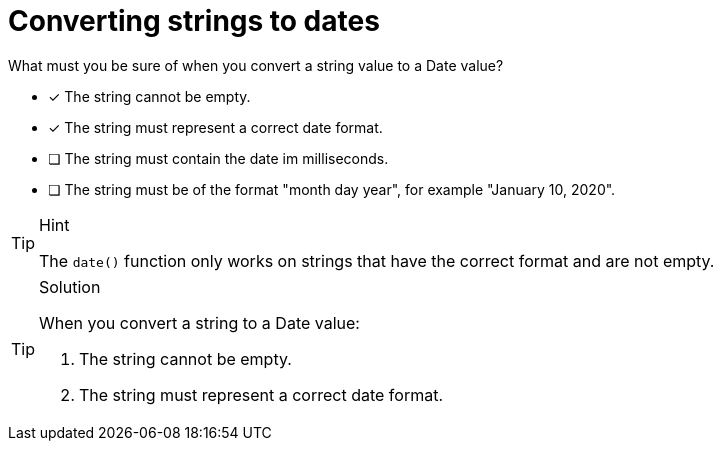 [.question]
= Converting strings to dates

What must you be sure of when you convert a string value to a Date value?

* [x] The string cannot be empty.
* [x] The string must represent a correct date format.
* [ ] The string must contain the date im milliseconds.
* [ ] The string must be of the format "month day year", for example "January 10, 2020".

[TIP,role=hint]
.Hint
====
The `date()` function only works on strings that have the correct format and are not empty.
====

[TIP,role=solution]
.Solution
====
When you convert a string to a Date value:

. The string cannot be empty.
. The string must represent a correct date format.
====